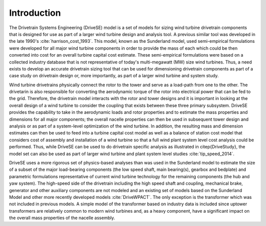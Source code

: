 Introduction
------------

The Drivetrain Systems Engineering (DriveSE) model is a set of models for sizing wind turbine drivetrain components that is designed for use as part of a larger wind turbine design and analysis tool.  A previous similar tool was developed in the late 1990's :cite:`harrison_cost_1993`.  This model, known as the Sunderland model, used semi-empirical formulations were developed for all major wind turbine components in order to provide the mass of each which could be then converted into cost for an overall turbine capital cost estimate. These semi-empirical formulations were based on a collected industry database that is not representative of today's multi-megawatt (MW) size wind turbines. Thus, a need exists to develop an accurate drivetrain sizing tool that can be used for dimensioning drivetrain components as part of a case study on drivetrain design or, more importantly, as part of a larger wind turbine and system study. 

Wind turbine drivetrains physically connect the rotor to the tower and serve as a load-path from one to the other.  The drivetarin is also responsible for converting the aerodynamic torque of the rotor into electrical power that can be fed to the grid. Therefore, the drivetrain model interacts with the rotor and tower designs and it is important in looking at the overall design of a wind turbine to consider the coupling that exists between these three primary subsystem.  DriveSE provides the capability to take in the aerodynamic loads and rotor properties and to estimate the mass properties and dimensions for all major components; the overall nacelle properties can then be used in subsequent tower design and analysis or as part of a system-level optimization of the wind turbine.  In addition, the resulting mass and dimension estimates can then be used to feed into a turbine capital cost model as well as a balance of station cost model that considers cost of assembly and installation of a wind turbine so that a full wind plant system level cost analysis could be performed.  Thus, while DriveSE can be used to do drivetrain specific analysis as illustrated in \citep{DriveStudy}, the model set can also be used as part of larger wind turbine and plant system level studies :cite:`tip_speed_2014`.

DriveSE uses a more rigorous set of physics-based analyses than was used in the Sunderland model to estimate the size of a subset of the major load-bearing components (the low speed shaft, main bearing(s), gearbox and bedplate) and parametric formulations representative of current wind turbine technology for the remaining components (the hub and yaw system).  The high-speed side of the drivetrain including the high speed shaft and coupling, mechanical brake, generator and other auxiliary components are not modeled and an existing set of models based on the Sunderland Model and other more recently developed models :cite:`DriveWPACT`.  The only exception is the transformer which was not included in previous models.  A simple model of the transformer based on industry data is included since uptower transformers are relatively common to modern wind turbines and, as a heavy component, have a significant impact on the overall mass properties of the nacelle assembly.
